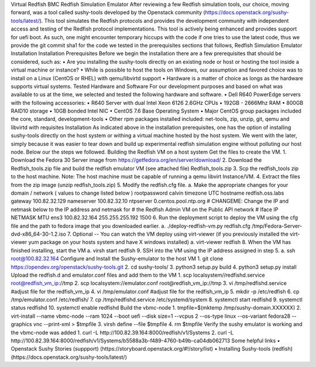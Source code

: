 Virtual Redfish BMC
Redfish Simulation Emulator 
After reviewing a few Redfish simulation tools, our choice, moving forward, was a tool called sushy-tools developed by the Openstack community (https://docs.openstack.org/sushy-tools/latest/).  This tool simulates the Redfish protocols and provides the development community with independent access and testing of the Redfish protocol implementations.  This tool is actively being enhanced and provides support for uefi boot.  As such, one might encounter temporary hiccups with the code if one tries to use the latest code, thus we provide the git commit sha1 for the code we tested in the prerequisites sections that follows, 
Redfish Simulation Emulator Installation 
Installation Prerequisites
Before we begin the installation there are a few prerequisites that should be considered, such as: 
•	Are you installing the sushy-tools directly on an existing node or host or hosting the tool inside a virtual machine or instance? 
•	While is possible to host the tools on Windows, our assumption and favored choice was to install on a Linux (CentOS or RHEL) with qemu/libvirtd support
•	Hardware is a matter of choice as longs as the hardware supports virtual systems.
Tested Hardware and Software
For our development purposes and based on what was available to us at the time, we selected and tested the following hardware and software.
•	Dell R640 PowerEdge servers with the following accessories: 
•	R640 Server with dual Intel Xeon 6126 2.6GHz CPUs
•	192GB - 2666Mhz RAM
•	800GB  RAID10 storage
•	10GB bonded Intel NIC
•	CentOS 7.6 Base Operating System
•	Major CentOS group packages included the core, standard, development-tools
•	Other rpm packages installed included: net-tools, zip, unzip, git, qemu and libvirtd with requisites
Installation
As indicated above in the installation prerequisites, one has the option of installing sushy-tools directly on the host system or withing a virtual machine hosted by the host system.  We went with the later, simply because it was easier to tear down and build up experimental redfish simulation engine without polluting our host node.  Below our the steps we followed. 
Building the Redfish VM on a host system
Get the files to create the VM.
1.	Download the Fedora 30 Server image from https://getfedora.org/en/server/download/
2.	Download the Redfish_tools.zip file and build the redfish emulator VM (see attached file) Redfish_tools.zip
3.	Scp the redfish_tools zip to the host machine.   Note: The host machine must be capable of running a qemu libvirt Instance/VM.
4.	Extract the files from the zip image (unzip redfish_tools.zip)
5.	Modify the redfish.cfg file.
a.	Make the appropriate changes for your domain / network ( values to change listed below )
rootpassword calvin
timezone UTC
hostname redfish.oss.labs
gateway 100.82.32.129
nameserver 100.82.32.10
ntpserver 0.centos.pool.ntp.org
# CHANGEME: Change the IP and netmask below to the IP address and netmask for
# the Redfish Admin VM on the Public API network
# Iface IP NETMASK MTU
ens3 100.82.32.164 255.255.255.192 1500
6.	Run the deployment script to deploy the VM using the cfg file and the path to fedora image that you downloaded earlier.
a.	./deploy-redfish-vm.py redfish.cfg /tmp/Fedora-Server-dvd-x86_64-30-1.2.iso
7.	 Optional -- You can watch the VM deploy using virt-viewer (if you previously installed the virt-viewer yum package on your hosts system and have X windows installed)
a.	virt-viewer redfish
8.	 When the VM has finished installing, start the VM 
a.	virsh start redfish
9.	 SSH into the VM using the IP address assigned in step 5.
a.	ssh root@100.82.32.164  
Configure and Install the Sushy-emulator to the host VM 
1.	git clone https://opendev.org/openstack/sushy-tools.git
2.	cd sushy-tools/
3.	python3 setup.py build
4.	python3 setup.py install
Upload the redfish.d and emulator.conf files and add them to the VM
1.	scp localsystem//redfishd.service root@redfish_vm_ip://tmp
2.	scp localsystem://emulator.conf root@redfish_vm_ip://tmp
3.	vi /tmp/redfishd.service #adjust file for the redfish_vm_ip
4.	vi /tmp/emulator.conf #adjust file for the redfish_vm_ip
5.	mkdir -p /etc/redfish
6.	cp /tmp/emulator.conf /etc/redfish/
7.	cp /tmp/redfishd.service /etc/systemd/system
8.	systemctl start redfishd
9.	systemctl status redfishd
10.	systemctl enable redfishd
Build the vbmc-node
1.	tmpfile=$(mktemp /tmp/sushy-domain.XXXXXX)
2.	virt-install --name vbmc-node --ram 1024 --boot uefi --disk size=1 --vcpus 2 --os-type linux --os-variant fedora28 --graphics vnc --print-xml > $tmpfile
3.	virsh define --file $tmpfile
4.	rm $tmpfile
Verify the sushy emulator is working and the vbmc-node was added
1.	curl -L http://100.82.39.164:8000/redfish/v1/Systems
2.	curl -L http://100.82.39.164:8000/redfish/v1/Systems/b5588a3b-f489-4760-b49b-ca04db062713
Some helpful links
•	Openstack Sushy Stories (suppport) (https://storyboard.openstack.org/#!/story/list)
•	Installing Sushy-tools (redfish) (https://docs.openstack.org/sushy-tools/latest/)

